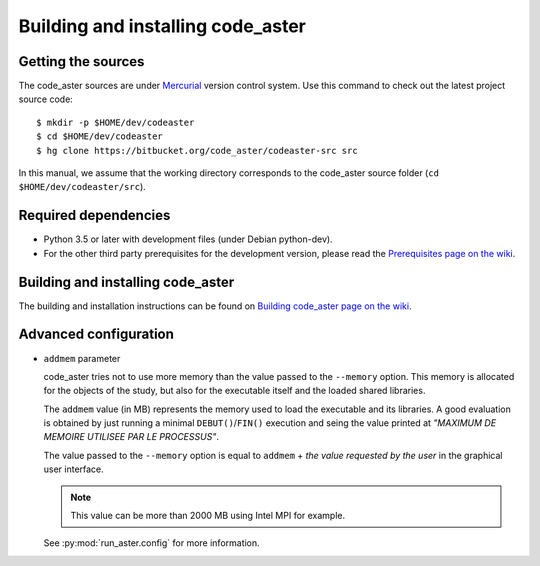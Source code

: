 ##################################
Building and installing code_aster
##################################


*******************
Getting the sources
*******************

The code_aster sources are under `Mercurial <https://www.mercurial-scm.org/>`_
version control system.
Use this command to check out the latest project source code::

    $ mkdir -p $HOME/dev/codeaster
    $ cd $HOME/dev/codeaster
    $ hg clone https://bitbucket.org/code_aster/codeaster-src src

In this manual, we assume that the working directory corresponds to the code_aster
source folder (``cd $HOME/dev/codeaster/src``).


*********************
Required dependencies
*********************

- Python 3.5 or later with development files (under Debian python-dev).

- For the other third party prerequisites for the development version,
  please read the `Prerequisites page on the wiki
  <https://bitbucket.org/code_aster/codeaster-src/wiki/Prerequisites>`_.


**********************************
Building and installing code_aster
**********************************

The building and installation instructions can be found on
`Building code_aster page on the wiki
<https://bitbucket.org/code_aster/codeaster-src/wiki/BuildCodeAster>`_.


**********************
Advanced configuration
**********************

- ``addmem`` parameter

  code_aster tries not to use more memory than the value passed to the
  ``--memory`` option. This memory is allocated for the objects of the study,
  but also for the executable itself and the loaded shared libraries.

  The ``addmem`` value (in MB) represents the memory used to load the executable
  and its libraries. A good evaluation is obtained by just running a minimal
  ``DEBUT()``/``FIN()`` execution and seing the value printed at
  *"MAXIMUM DE MEMOIRE UTILISEE PAR LE PROCESSUS"*.

  The value passed to the ``--memory`` option is equal to ``addmem`` +
  *the value requested by the user* in the graphical user interface.

  .. note:: This value can be more than 2000 MB using Intel MPI for example.

  See :py:mod:`run_aster.config` for more information.

